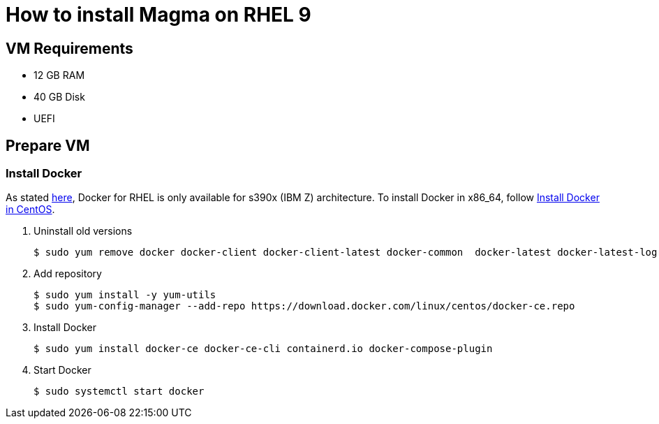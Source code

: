= How to install Magma on RHEL 9

== VM Requirements

* 12 GB RAM
* 40 GB Disk
* UEFI

== Prepare VM

=== Install Docker

As stated https://docs.docker.com/engine/install/rhel/[here], Docker for RHEL is only available for s390x (IBM Z) architecture. To install Docker in x86_64, follow https://docs.docker.com/engine/install/centos/[Install Docker in CentOS].

. Uninstall old versions
+
[source,bash]
----
$ sudo yum remove docker docker-client docker-client-latest docker-common  docker-latest docker-latest-logrotate docker-logrotate docker-engine podman runc
----

. Add repository
+
[source,bash]
----
$ sudo yum install -y yum-utils
$ sudo yum-config-manager --add-repo https://download.docker.com/linux/centos/docker-ce.repo
----

. Install Docker
+
[source,bash]
----
$ sudo yum install docker-ce docker-ce-cli containerd.io docker-compose-plugin
----

. Start Docker
+
[source,bash]
----
$ sudo systemctl start docker
----